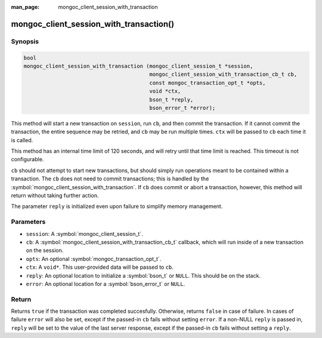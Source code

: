 :man_page: mongoc_client_session_with_transaction

mongoc_client_session_with_transaction()
========================================

Synopsis
--------

.. code-block:: c

  bool
  mongoc_client_session_with_transaction (mongoc_client_session_t *session,
		                          mongoc_client_session_with_transaction_cb_t cb,
					  const mongoc_transaction_opt_t *opts,
					  void *ctx,
					  bson_t *reply,
					  bson_error_t *error);

This method will start a new transaction on ``session``, run ``cb``, and then commit the transaction. If it cannot commit the transaction, the entire sequence may be retried, and ``cb`` may be run multiple times. ``ctx`` will be passed to ``cb`` each time it is called.

This method has an internal time limit of 120 seconds, and will retry until that time limit is reached. This timeout is not configurable.

``cb`` should not attempt to start new transactions, but should simply run operations meant to be contained within a transaction. The ``cb`` does not need to commit transactions; this is handled by the :symbol:`mongoc_client_session_with_transaction`. If ``cb`` does commit or abort a transaction, however, this method will return without taking further action.

The parameter ``reply`` is initialized even upon failure to simplify memory management.

Parameters
----------

* ``session``: A :symbol:`mongoc_client_session_t`.
* ``cb``: A :symbol:`mongoc_client_session_with_transaction_cb_t` callback, which will run inside of a new transaction on the session.
* ``opts``: An optional :symbol:`mongoc_transaction_opt_t`.
* ``ctx``: A ``void*``. This user-provided data will be passed to ``cb``.
* ``reply``: An optional location to initialize a :symbol:`bson_t` or ``NULL``. This should be on the stack.
* ``error``: An optional location for a :symbol:`bson_error_t` or ``NULL``.

Return
------

Returns ``true`` if the transaction was completed succesfully.  Otherwise, returns ``false`` in case of failure.  In cases of failure ``error`` will also be set, except if the passed-in ``cb`` fails without setting ``error``.  If a non-NULL ``reply`` is passed in, ``reply`` will be set to the value of the last server response, except if the passed-in ``cb`` fails without setting a ``reply``.
